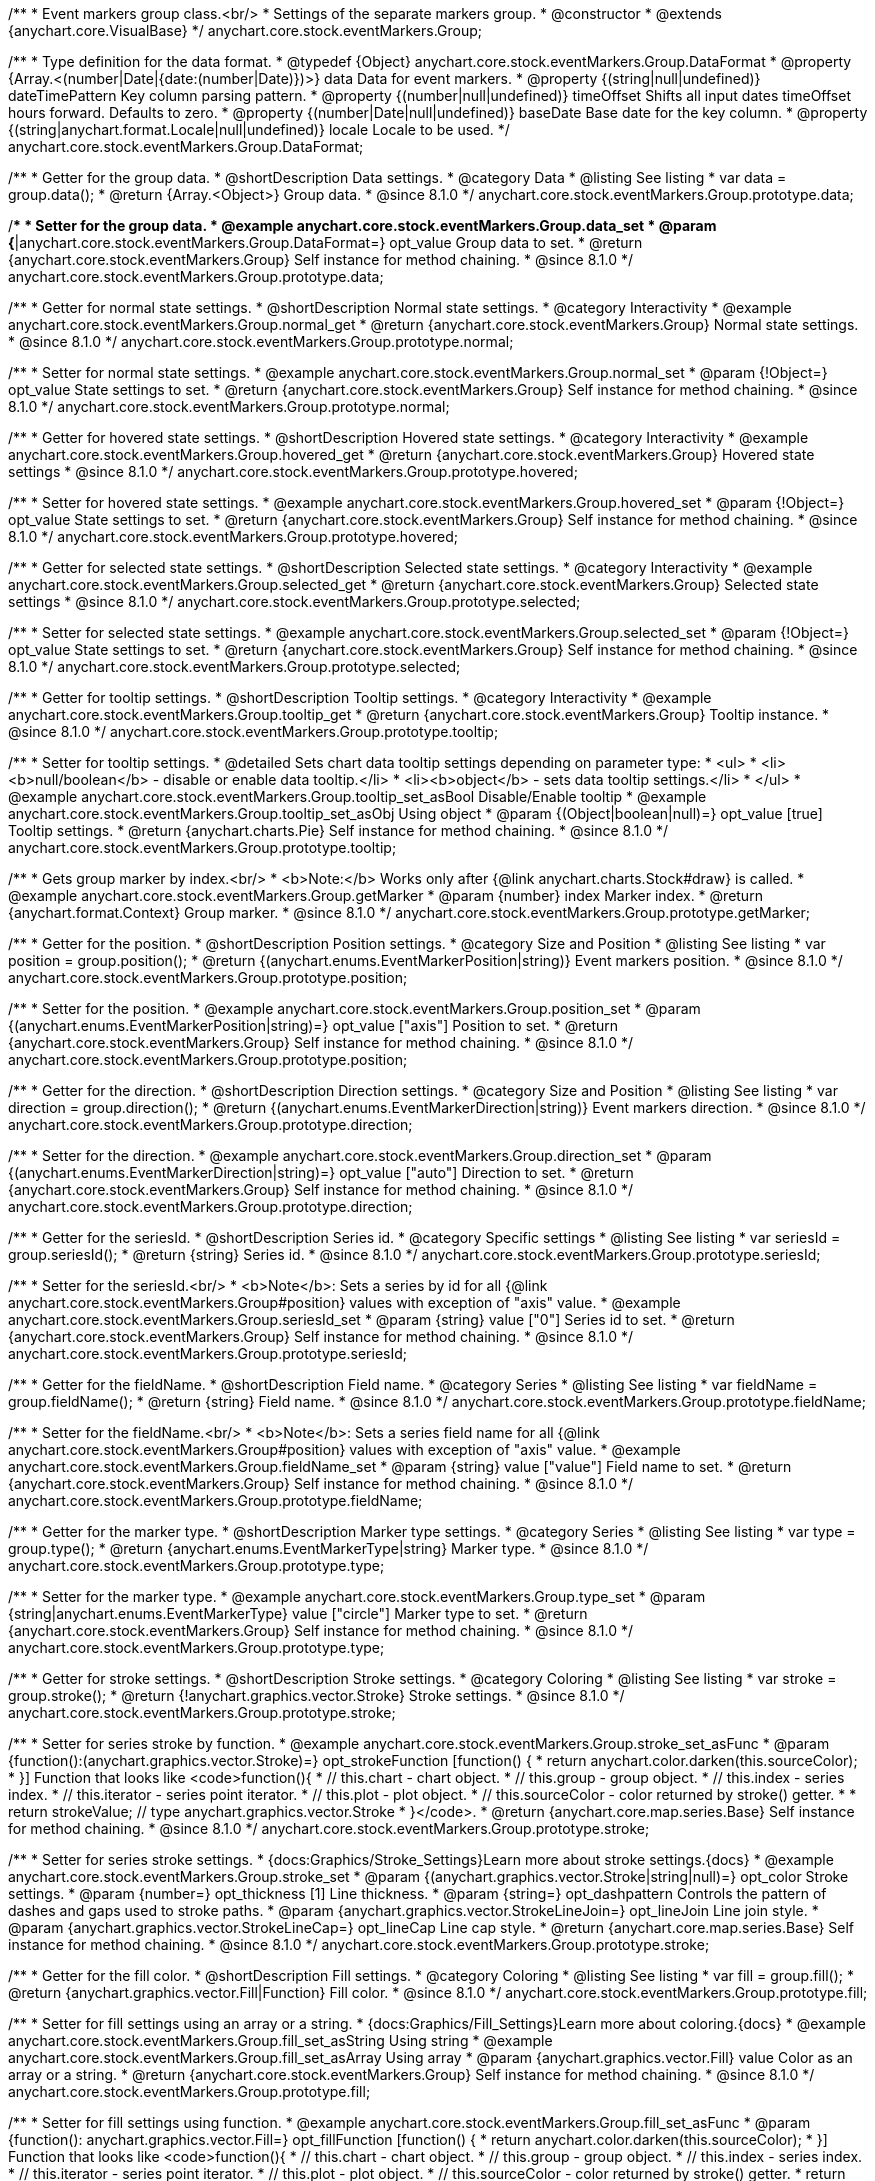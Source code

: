 /**
 * Event markers group class.<br/>
 * Settings of the separate markers group.
 * @constructor
 * @extends {anychart.core.VisualBase}
 */
anychart.core.stock.eventMarkers.Group;

//----------------------------------------------------------------------------------------------------------------------
//
//  anychart.core.stock.eventMarkers.Group.DataFormat
//
//----------------------------------------------------------------------------------------------------------------------

/**
 * Type definition for the data format.
 * @typedef {Object} anychart.core.stock.eventMarkers.Group.DataFormat
 * @property {Array.<(number|Date|{date:(number|Date)})>} data Data for event markers.
 * @property {(string|null|undefined)} dateTimePattern Key column parsing pattern.
 * @property {(number|null|undefined)} timeOffset Shifts all input dates timeOffset hours forward. Defaults to zero.
 * @property {(number|Date|null|undefined)} baseDate Base date for the key column.
 * @property {(string|anychart.format.Locale|null|undefined)} locale Locale to be used.
 */
anychart.core.stock.eventMarkers.Group.DataFormat;

//----------------------------------------------------------------------------------------------------------------------
//
//  anychart.core.stock.eventMarkers.Group.prototype.data
//
//----------------------------------------------------------------------------------------------------------------------

/**
 * Getter for the group data.
 * @shortDescription Data settings.
 * @category Data
 * @listing See listing
 * var data = group.data();
 * @return {Array.<Object>} Group data.
 * @since 8.1.0
 */
anychart.core.stock.eventMarkers.Group.prototype.data;

/**
 * Setter for the group data.
 * @example anychart.core.stock.eventMarkers.Group.data_set
 * @param {*|anychart.core.stock.eventMarkers.Group.DataFormat=} opt_value Group data to set.
 * @return {anychart.core.stock.eventMarkers.Group} Self instance for method chaining.
 * @since 8.1.0
 */
anychart.core.stock.eventMarkers.Group.prototype.data;


//----------------------------------------------------------------------------------------------------------------------
//
//  anychart.core.stock.eventMarkers.Group.prototype.normal
//
//----------------------------------------------------------------------------------------------------------------------

/**
 * Getter for normal state settings.
 * @shortDescription Normal state settings.
 * @category Interactivity
 * @example anychart.core.stock.eventMarkers.Group.normal_get
 * @return {anychart.core.stock.eventMarkers.Group} Normal state settings.
 * @since 8.1.0
 */
anychart.core.stock.eventMarkers.Group.prototype.normal;

/**
 * Setter for normal state settings.
 * @example anychart.core.stock.eventMarkers.Group.normal_set
 * @param {!Object=} opt_value State settings to set.
 * @return {anychart.core.stock.eventMarkers.Group} Self instance for method chaining.
 * @since 8.1.0
 */
anychart.core.stock.eventMarkers.Group.prototype.normal;

//----------------------------------------------------------------------------------------------------------------------
//
//  anychart.core.stock.eventMarkers.Group.prototype.hovered
//
//----------------------------------------------------------------------------------------------------------------------

/**
 * Getter for hovered state settings.
 * @shortDescription Hovered state settings.
 * @category Interactivity
 * @example anychart.core.stock.eventMarkers.Group.hovered_get
 * @return {anychart.core.stock.eventMarkers.Group} Hovered state settings
 * @since 8.1.0
 */
anychart.core.stock.eventMarkers.Group.prototype.hovered;

/**
 * Setter for hovered state settings.
 * @example anychart.core.stock.eventMarkers.Group.hovered_set
 * @param {!Object=} opt_value State settings to set.
 * @return {anychart.core.stock.eventMarkers.Group} Self instance for method chaining.
 * @since 8.1.0
 */
anychart.core.stock.eventMarkers.Group.prototype.hovered;

//----------------------------------------------------------------------------------------------------------------------
//
//  anychart.core.stock.eventMarkers.Group.prototype.selected
//
//----------------------------------------------------------------------------------------------------------------------

/**
 * Getter for selected state settings.
 * @shortDescription Selected state settings.
 * @category Interactivity
 * @example anychart.core.stock.eventMarkers.Group.selected_get
 * @return {anychart.core.stock.eventMarkers.Group} Selected state settings
 * @since 8.1.0
 */
anychart.core.stock.eventMarkers.Group.prototype.selected;

/**
 * Setter for selected state settings.
 * @example anychart.core.stock.eventMarkers.Group.selected_set
 * @param {!Object=} opt_value State settings to set.
 * @return {anychart.core.stock.eventMarkers.Group} Self instance for method chaining.
 * @since 8.1.0
 */
anychart.core.stock.eventMarkers.Group.prototype.selected;

//----------------------------------------------------------------------------------------------------------------------
//
//  anychart.core.stock.eventMarkers.Group.prototype.tooltip
//
//----------------------------------------------------------------------------------------------------------------------

/**
 * Getter for tooltip settings.
 * @shortDescription Tooltip settings.
 * @category Interactivity
 * @example anychart.core.stock.eventMarkers.Group.tooltip_get
 * @return {anychart.core.stock.eventMarkers.Group} Tooltip instance.
 * @since 8.1.0
 */
anychart.core.stock.eventMarkers.Group.prototype.tooltip;

/**
 * Setter for tooltip settings.
 * @detailed Sets chart data tooltip settings depending on parameter type:
 * <ul>
 *   <li><b>null/boolean</b> - disable or enable data tooltip.</li>
 *   <li><b>object</b> - sets data tooltip settings.</li>
 * </ul>
 * @example anychart.core.stock.eventMarkers.Group.tooltip_set_asBool Disable/Enable tooltip
 * @example anychart.core.stock.eventMarkers.Group.tooltip_set_asObj Using object
 * @param {(Object|boolean|null)=} opt_value [true] Tooltip settings.
 * @return {anychart.charts.Pie} Self instance for method chaining.
 * @since 8.1.0
 */
anychart.core.stock.eventMarkers.Group.prototype.tooltip;

//----------------------------------------------------------------------------------------------------------------------
//
//  anychart.core.stock.eventMarkers.Group.prototype.getMarker
//
//----------------------------------------------------------------------------------------------------------------------

/**
 * Gets group marker by index.<br/>
 * <b>Note:</b> Works only after {@link anychart.charts.Stock#draw} is called.
 * @example anychart.core.stock.eventMarkers.Group.getMarker
 * @param {number} index Marker index.
 * @return {anychart.format.Context} Group marker.
 * @since 8.1.0
 */
anychart.core.stock.eventMarkers.Group.prototype.getMarker;


//----------------------------------------------------------------------------------------------------------------------
//
//  anychart.core.stock.eventMarkers.Group.prototype.position
//
//----------------------------------------------------------------------------------------------------------------------

/**
 * Getter for the position.
 * @shortDescription Position settings.
 * @category Size and Position
 * @listing See listing
 * var position = group.position();
 * @return {(anychart.enums.EventMarkerPosition|string)} Event markers position.
 * @since 8.1.0
 */
anychart.core.stock.eventMarkers.Group.prototype.position;

/**
 * Setter for the position.
 * @example anychart.core.stock.eventMarkers.Group.position_set
 * @param {(anychart.enums.EventMarkerPosition|string)=} opt_value ["axis"] Position to set.
 * @return {anychart.core.stock.eventMarkers.Group} Self instance for method chaining.
 * @since 8.1.0
 */
anychart.core.stock.eventMarkers.Group.prototype.position;

//----------------------------------------------------------------------------------------------------------------------
//
//  anychart.core.stock.eventMarkers.Group.prototype.direction
//
//----------------------------------------------------------------------------------------------------------------------

/**
 * Getter for the direction.
 * @shortDescription Direction settings.
 * @category Size and Position
 * @listing See listing
 * var direction = group.direction();
 * @return {(anychart.enums.EventMarkerDirection|string)} Event markers direction.
 * @since 8.1.0
 */
anychart.core.stock.eventMarkers.Group.prototype.direction;

/**
 * Setter for the direction.
 * @example anychart.core.stock.eventMarkers.Group.direction_set
 * @param {(anychart.enums.EventMarkerDirection|string)=} opt_value ["auto"] Direction to set.
 * @return {anychart.core.stock.eventMarkers.Group} Self instance for method chaining.
 * @since 8.1.0
 */
anychart.core.stock.eventMarkers.Group.prototype.direction;

//----------------------------------------------------------------------------------------------------------------------
//
//  anychart.core.stock.eventMarkers.Group.prototype.seriesId
//
//----------------------------------------------------------------------------------------------------------------------

/**
 * Getter for the seriesId.
 * @shortDescription Series id.
 * @category Specific settings
 * @listing See listing
 * var seriesId = group.seriesId();
 * @return {string} Series id.
 * @since 8.1.0
 */
anychart.core.stock.eventMarkers.Group.prototype.seriesId;

/**
 * Setter for the seriesId.<br/>
 * <b>Note</b>: Sets a series by id for all {@link anychart.core.stock.eventMarkers.Group#position} values with exception of "axis" value.
 * @example anychart.core.stock.eventMarkers.Group.seriesId_set
 * @param {string} value ["0"] Series id to set.
 * @return {anychart.core.stock.eventMarkers.Group} Self instance for method chaining.
 * @since 8.1.0
 */
anychart.core.stock.eventMarkers.Group.prototype.seriesId;

//----------------------------------------------------------------------------------------------------------------------
//
//  anychart.core.stock.eventMarkers.Group.prototype.fieldName
//
//----------------------------------------------------------------------------------------------------------------------

/**
 * Getter for the fieldName.
 * @shortDescription Field name.
 * @category Series
 * @listing See listing
 * var fieldName = group.fieldName();
 * @return {string} Field name.
 * @since 8.1.0
 */
anychart.core.stock.eventMarkers.Group.prototype.fieldName;

/**
 * Setter for the fieldName.<br/>
 * <b>Note</b>: Sets a series field name for all {@link anychart.core.stock.eventMarkers.Group#position} values with exception of "axis" value.
 * @example anychart.core.stock.eventMarkers.Group.fieldName_set
 * @param {string} value ["value"] Field name to set.
 * @return {anychart.core.stock.eventMarkers.Group} Self instance for method chaining.
 * @since 8.1.0
 */
anychart.core.stock.eventMarkers.Group.prototype.fieldName;


//----------------------------------------------------------------------------------------------------------------------
//
//  anychart.core.stock.eventMarkers.Group.prototype.type
//
//----------------------------------------------------------------------------------------------------------------------

/**
 * Getter for the marker type.
 * @shortDescription Marker type settings.
 * @category Series
 * @listing See listing
 * var type = group.type();
 * @return {anychart.enums.EventMarkerType|string} Marker type.
 * @since 8.1.0
 */
anychart.core.stock.eventMarkers.Group.prototype.type;

/**
 * Setter for the marker type.
 * @example anychart.core.stock.eventMarkers.Group.type_set
 * @param {string|anychart.enums.EventMarkerType} value ["circle"] Marker type to set.
 * @return {anychart.core.stock.eventMarkers.Group} Self instance for method chaining.
 * @since 8.1.0
 */
anychart.core.stock.eventMarkers.Group.prototype.type;


//----------------------------------------------------------------------------------------------------------------------
//
//  anychart.core.stock.eventMarkers.Group.prototype.stroke
//
//----------------------------------------------------------------------------------------------------------------------

/**
 * Getter for stroke settings.
 * @shortDescription Stroke settings.
 * @category Coloring
 * @listing See listing
 * var stroke = group.stroke();
 * @return {!anychart.graphics.vector.Stroke} Stroke settings.
 * @since 8.1.0
 */
anychart.core.stock.eventMarkers.Group.prototype.stroke;

/**
 * Setter for series stroke by function.
 * @example anychart.core.stock.eventMarkers.Group.stroke_set_asFunc
 * @param {function():(anychart.graphics.vector.Stroke)=} opt_strokeFunction [function() {
 *  return anychart.color.darken(this.sourceColor);
 * }] Function that looks like <code>function(){
 *    // this.chart - chart object.
 *    // this.group - group object.
 *    // this.index - series index.
 *    // this.iterator - series point iterator.
 *    // this.plot - plot object.
 *    // this.sourceColor - color returned by stroke() getter.
 *
 *    return strokeValue; // type anychart.graphics.vector.Stroke
 * }</code>.
 * @return {anychart.core.map.series.Base} Self instance for method chaining.
 * @since 8.1.0
 */
anychart.core.stock.eventMarkers.Group.prototype.stroke;

/**
 * Setter for series stroke settings.
 * {docs:Graphics/Stroke_Settings}Learn more about stroke settings.{docs}
 * @example anychart.core.stock.eventMarkers.Group.stroke_set
 * @param {(anychart.graphics.vector.Stroke|string|null)=} opt_color Stroke settings.
 * @param {number=} opt_thickness [1] Line thickness.
 * @param {string=} opt_dashpattern Controls the pattern of dashes and gaps used to stroke paths.
 * @param {anychart.graphics.vector.StrokeLineJoin=} opt_lineJoin Line join style.
 * @param {anychart.graphics.vector.StrokeLineCap=} opt_lineCap Line cap style.
 * @return {anychart.core.map.series.Base} Self instance for method chaining.
 * @since 8.1.0
 */
anychart.core.stock.eventMarkers.Group.prototype.stroke;

//----------------------------------------------------------------------------------------------------------------------
//
//  anychart.core.stock.eventMarkers.Group.prototype.fill;
//
//----------------------------------------------------------------------------------------------------------------------

/**
 * Getter for the fill color.
 * @shortDescription Fill settings.
 * @category Coloring
 * @listing See listing
 * var fill = group.fill();
 * @return {anychart.graphics.vector.Fill|Function} Fill color.
 * @since 8.1.0
 */
anychart.core.stock.eventMarkers.Group.prototype.fill;

/**
 * Setter for fill settings using an array or a string.
 * {docs:Graphics/Fill_Settings}Learn more about coloring.{docs}
 * @example anychart.core.stock.eventMarkers.Group.fill_set_asString Using string
 * @example anychart.core.stock.eventMarkers.Group.fill_set_asArray Using array
 * @param {anychart.graphics.vector.Fill} value Color as an array or a string.
 * @return {anychart.core.stock.eventMarkers.Group} Self instance for method chaining.
 * @since 8.1.0
 */
anychart.core.stock.eventMarkers.Group.prototype.fill;

/**
 * Setter for fill settings using function.
 * @example anychart.core.stock.eventMarkers.Group.fill_set_asFunc
 * @param {function(): anychart.graphics.vector.Fill=} opt_fillFunction [function() {
 *  return anychart.color.darken(this.sourceColor);
 * }] Function that looks like <code>function(){
 *   // this.chart - chart object.
 *    // this.group - group object.
 *    // this.index - series index.
 *    // this.iterator - series point iterator.
 *    // this.plot - plot object.
 *    // this.sourceColor - color returned by stroke() getter.
 *    return fillValue; // type anychart.graphics.vector.Fill
 * }</code>.
 * @return {anychart.core.stock.eventMarkers.Group} Self instance for method chaining.
 * @since 8.1.0
 */
anychart.core.stock.eventMarkers.Group.prototype.fill;

/**
 * Fill color with opacity. Fill as a string or an object.
 * @detailed <b>Note:</b> If color is set as a string (e.g. 'red .5') it has a priority over opt_opacity, which
 * means: <b>color</b> set like this <b>rect.fill('red 0.3', 0.7)</b> will have 0.3 opacity.
 * @example anychart.core.stock.eventMarkers.Group.fill_set_asOpacity
 * @param {string} color Color as a string.
 * @param {number=} opt_opacity Color opacity.
 * @return {anychart.core.stock.eventMarkers.Group} Self instance for method chaining.
 * @since 8.1.0
 */
anychart.core.stock.eventMarkers.Group.prototype.fill;

/**
 * Linear gradient fill.
 * {docs:Graphics/Fill_Settings}Learn more about coloring.{docs}
 * @example anychart.core.stock.eventMarkers.Group.fill_set_asLinear
 * @param {!Array.<(anychart.graphics.vector.GradientKey|string)>} keys Gradient keys.
 * @param {number=} opt_angle Gradient angle.
 * @param {(boolean|!anychart.graphics.vector.Rect|!{left:number,top:number,width:number,height:number})=} opt_mode Gradient mode.
 * @param {number=} opt_opacity Gradient opacity.
 * @return {anychart.core.stock.eventMarkers.Group} Self instance for method chaining.
 * @since 8.1.0
 */
anychart.core.stock.eventMarkers.Group.prototype.fill;

/**
 * Radial gradient fill.
 * {docs:Graphics/Fill_Settings}Learn more about coloring.{docs}
 * @example anychart.core.stock.eventMarkers.Group.fill_set_asRadial
 * @param {!Array.<(anychart.graphics.vector.GradientKey|string)>} keys Color-stop gradient keys.
 * @param {number} cx X ratio of center radial gradient.
 * @param {number} cy Y ratio of center radial gradient.
 * @param {anychart.graphics.math.Rect=} opt_mode If defined then userSpaceOnUse mode, else objectBoundingBox.
 * @param {number=} opt_opacity Opacity of the gradient.
 * @param {number=} opt_fx X ratio of focal point.
 * @param {number=} opt_fy Y ratio of focal point.
 * @return {anychart.core.stock.eventMarkers.Group} Self instance for method chaining.
 * @since 8.1.0
 */
anychart.core.stock.eventMarkers.Group.prototype.fill;

/**
 * Image fill.
 * {docs:Graphics/Fill_Settings}Learn more about coloring.{docs}
 * @example anychart.core.stock.eventMarkers.Group.fill_set_asImg
 * @param {!anychart.graphics.vector.Fill} imageSettings Object with settings.
 * @return {anychart.core.stock.eventMarkers.Group} Self instance for method chaining.
 * @since 8.1.0
 */
anychart.core.stock.eventMarkers.Group.prototype.fill;

//----------------------------------------------------------------------------------------------------------------------
//
//  anychart.core.stock.eventMarkers.Group.prototype.height;
//
//----------------------------------------------------------------------------------------------------------------------

/**
 * Getter for the markers height.
 * @shortDescription Markers height in pixels or percentages.
 * @category Size and Position
 * @listing See listing
 * var height = group.height();
 * @return {string|number} Markers height.
 * @since 8.1.0
 */
anychart.core.stock.eventMarkers.Group.prototype.height;

/**
 * Setter for the markers height.
 * @example anychart.core.stock.eventMarkers.Group.height_width_set
 * @param {(string|number)=} opt_value [20] Value to set.
 * @return {anychart.core.stock.eventMarkers.Group} Self instance for method chaining.
 * @since 8.1.0
 */
anychart.core.stock.eventMarkers.Group.prototype.height;

//----------------------------------------------------------------------------------------------------------------------
//
//  anychart.core.stock.eventMarkers.Group.prototype.width
//
//----------------------------------------------------------------------------------------------------------------------

/**
 * Getter for the markers width.
 * @shortDescription Markers width in pixels or percentages.
 * @category Size and Position
 * @listing See listing
 * var width = group.width();
 * @return {string|number} Markers width.
 * @since 8.1.0
 */
anychart.core.stock.eventMarkers.Group.prototype.width;

/**
 * Setter for the markers width.
 * @example anychart.core.stock.eventMarkers.Group.height_width_set
 * @param {(string|number)=} opt_value [20] Value to set.
 * @return {anychart.core.stock.eventMarkers.Group} Self instance for method chaining.
 * @since 8.1.0
 */
anychart.core.stock.eventMarkers.Group.prototype.width;

//----------------------------------------------------------------------------------------------------------------------
//
//  anychart.core.stock.eventMarkers.Group.prototype.adjustFontSize
//
//----------------------------------------------------------------------------------------------------------------------

/**
 * Getter for the adjusting font size.
 * @shortDescription Adjusting settings.
 * @category Text Settings
 * @detailed Returns an array of two elements <b>[isAdjustByWidth, isAdjustByHeight]</b>.
 *  <ul>
 *    <li>[false, false] - do not adjust (adjust is off )</li>
 *    <li>[true, false] - adjust width</li>
 *    <li>[false, true] - adjust height</li>
 *    <li>[true, true] - adjust the first suitable value.</li>
 * </ul>
 * @listing See listing
 * var adjustFontSize = group.adjustFontSize();
 * @return {number} An adjusted font size.
 * @since 8.1.0
 */
anychart.core.stock.eventMarkers.Group.prototype.adjustFontSize;

/**
 * Setter for the adjusting font size.
 * @detailed Minimal and maximal font sizes can be configured using:
 * {@link anychart.core.stock.eventMarkers.Group#minFontSize} and {@link anychart.core.stock.eventMarkers.Group#maxFontSize} methods.<br/>
 * <b>Note: </b> {@link anychart.core.stock.eventMarkers.Group#fontSize} does not work when adjusting is enabled.
 * @example anychart.core.stock.eventMarkers.Group.adjustFontSize
 * @param {(boolean|Array.<boolean>|{width:boolean,height:boolean})=} opt_adjustOrAdjustByWidth [true] Font needs to be adjusted in case of 1 argument and adjusted by width in case of 2 arguments.
 * @param {boolean=} opt_adjustByHeight Font needs to be adjusted by height.
 * @return {anychart.core.stock.eventMarkers.Group} Self instance for method chaining.
 * @since 8.1.0
 */
anychart.core.stock.eventMarkers.Group.prototype.adjustFontSize;


//----------------------------------------------------------------------------------------------------------------------
//
//  anychart.core.stock.eventMarkers.Group.prototype.disablePointerEvents
//
//----------------------------------------------------------------------------------------------------------------------

/**
 * Getter for the pointer events settings.
 * @shortDescription Pointer events settings.
 * @category Content Text Settings
 * @listing See listing
 * var disablePointerEvents = group.disablePointerEvents();
 * @return {boolean} The pointer events settings.
 * @since 8.1.0
 */
anychart.core.stock.eventMarkers.Group.prototype.disablePointerEvents;

/**
 * Setter for the pointer events setting.
 * @param {boolean} opt_value [false] Value to set.
 * @return {anychart.core.stock.eventMarkers.Group} Self instance for method chaining.
 * @since 8.1.0
 */
anychart.core.stock.eventMarkers.Group.prototype.disablePointerEvents;

//----------------------------------------------------------------------------------------------------------------------
//
//  anychart.core.stock.eventMarkers.Group.prototype.fontColor
//
//----------------------------------------------------------------------------------------------------------------------

/**
 * Getter for font color settings.
 * @shortDescription Font color settings.
 * @category Content Text Settings
 * @listing See listing
 * var fontColor = group.fontColor();
 * @return {string} Font color settings.
 * @since 8.1.0
 */
anychart.core.stock.eventMarkers.Group.prototype.fontColor;

/**
 * Setter for font color settings.
 * @example anychart.core.stock.eventMarkers.Group.fontColor
 * @param {string} opt_value Value to set.
 * @return {anychart.core.stock.eventMarkers.Group} Self instance for method chaining.
 * @since 8.1.0
 */
anychart.core.stock.eventMarkers.Group.prototype.fontColor;

//----------------------------------------------------------------------------------------------------------------------
//
//  anychart.core.stock.eventMarkers.Group.prototype.fontDecoration
//
//----------------------------------------------------------------------------------------------------------------------

/**
 * Getter for font decoration settings.
 * @shortDescription Font decoration setting.
 * @category Content Text Settings
 * @listing See listing
 * var fontDecoration = group.fontDecoration();
 * @return {anychart.graphics.vector.Text.Decoration|string} Font decoration settings.
 * @since 8.1.0
 */
anychart.core.stock.eventMarkers.Group.prototype.fontDecoration;

/**
 * Setter for font decoration settings.
 * @example anychart.core.stock.eventMarkers.Group.fontDecoration
 * @param {anychart.graphics.vector.Text.Decoration|string} opt_value Value to set.
 * @return {anychart.core.stock.eventMarkers.Group} Self instance for method chaining.
 * @since 8.1.0
 */
anychart.core.stock.eventMarkers.Group.prototype.fontDecoration;

//----------------------------------------------------------------------------------------------------------------------
//
//  anychart.core.stock.eventMarkers.Group.prototype.fontFamily
//
//----------------------------------------------------------------------------------------------------------------------

/**
 * Getter for font family settings.
 * @shortDescription Font family settings.
 * @category Content Text Settings
 * @listing See listing
 * var fontFamily = group.fontFamily();
 * @return {string} Font family settings.
 * @since 8.1.0
 */
anychart.core.stock.eventMarkers.Group.prototype.fontFamily;

/**
 * Setter for font family settings.
 * @example anychart.core.stock.eventMarkers.Group.fontFamily
 * @param {string} opt_value Value to set.
 * @return {anychart.core.stock.eventMarkers.Group} Self instance for method chaining.
 * @since 8.1.0
 */
anychart.core.stock.eventMarkers.Group.prototype.fontFamily;

//----------------------------------------------------------------------------------------------------------------------
//
//  anychart.core.stock.eventMarkers.Group.prototype.fontOpacity
//
//----------------------------------------------------------------------------------------------------------------------

/**
 * Getter for font opacity settings.
 * @shortDescription Font opacity settings.
 * @category Content Text Settings
 * @listing See listing
 * var fontOpacity = group.fontOpacity();
 * @return {number} Font opacity settings.
 * @since 8.1.0
 */
anychart.core.stock.eventMarkers.Group.prototype.fontOpacity;

/**
 * Setter for font opacity settings.
 * @example anychart.core.stock.eventMarkers.Group.fontOpacity
 * @param {number} opt_value Value to set.
 * @return {anychart.core.stock.eventMarkers.Group} Self instance for method chaining.
 * @since 8.1.0
 */
anychart.core.stock.eventMarkers.Group.prototype.fontOpacity;

//----------------------------------------------------------------------------------------------------------------------
//
//  anychart.core.stock.eventMarkers.Group.prototype.fontSize
//
//----------------------------------------------------------------------------------------------------------------------

/**
 * Getter for font size settings.
 * @shortDescription Font size settings.
 * @category Content Text Settings
 * @listing See listing
 * var fontSize = group.fontSize();
 * @return {number} Font size settings.
 * @since 8.1.0
 */
anychart.core.stock.eventMarkers.Group.prototype.fontSize;

/**
 * Setter for font size settings.
 * @example anychart.core.stock.eventMarkers.Group.fontSize
 * @param {(number|string)=} opt_value Value to set.
 * @return {anychart.core.stock.eventMarkers.Group} Self instance for method chaining.
 * @since 8.1.0
 */
anychart.core.stock.eventMarkers.Group.prototype.fontSize;

//----------------------------------------------------------------------------------------------------------------------
//
//  anychart.core.stock.eventMarkers.Group.prototype.fontStyle
//
//----------------------------------------------------------------------------------------------------------------------

/**
 * Getter for font style settings.
 * @shortDescription Font style settings.
 * @category Content Text Settings
 * @listing See listing
 * var fontStyle = group.fontStyle();
 * @return {anychart.graphics.vector.Text.FontStyle|string} Font style settings.
 * @since 8.1.0
 */
anychart.core.stock.eventMarkers.Group.prototype.fontStyle;

/**
 * Setter for font style settings.
 * @example anychart.core.stock.eventMarkers.Group.fontStyle
 * @param {string|anychart.graphics.vector.Text.FontStyle} opt_value Value to set.
 * @return {anychart.core.stock.eventMarkers.Group} Self instance for method chaining.
 * @since 8.1.0
 */
anychart.core.stock.eventMarkers.Group.prototype.fontStyle;

//----------------------------------------------------------------------------------------------------------------------
//
//  anychart.core.stock.eventMarkers.Group.prototype.fontVariant
//
//----------------------------------------------------------------------------------------------------------------------

/**
 * Getter for font variant settings.
 * @shortDescription Font variant settings.
 * @category Content Text Settings
 * @listing See listing
 * var fontVariant = group.fontVariant();
 * @return {anychart.graphics.vector.Text.FontVariant|string} Font variant settings.
 * @since 8.1.0
 */
anychart.core.stock.eventMarkers.Group.prototype.fontVariant;

/**
 * Setter for font variant settings.
 * @example anychart.core.stock.eventMarkers.Group.fontVariant
 * @param {string|anychart.graphics.vector.Text.FontVariant} opt_value Value to set.
 * @return {anychart.core.stock.eventMarkers.Group} Self instance for method chaining.
 * @since 8.1.0
 */
anychart.core.stock.eventMarkers.Group.prototype.fontVariant;

//----------------------------------------------------------------------------------------------------------------------
//
//  anychart.core.stock.eventMarkers.Group.prototype.fontWeight
//
//----------------------------------------------------------------------------------------------------------------------

/**
 * Getter for font weight settings.
 * @shortDescription Font weight settings.
 * @category Content Text Settings
 * @listing See listing
 * var fontWeight = group.fontWeight();
 * @return {string|number} Font weight settings.
 * @since 8.1.0
 */
anychart.core.stock.eventMarkers.Group.prototype.fontWeight;

/**
 * Setter for font weight settings.
 * @example anychart.core.stock.eventMarkers.Group.fontWeight
 * @param {string|number} opt_value Value to set.
 * @return {anychart.core.stock.eventMarkers.Group} Self instance for method chaining.
 * @since 8.1.0
 */
anychart.core.stock.eventMarkers.Group.prototype.fontWeight;

//----------------------------------------------------------------------------------------------------------------------
//
//  anychart.core.stock.eventMarkers.Group.prototype.format
//
//----------------------------------------------------------------------------------------------------------------------

/**
 * Getter for the function content text for the tooltip.
 * @category Specific settings
 * @shortDescription Function to format content text.
 * @listing See listing
 * var format = group.format();
 * @return {Function|string} Function to format title text.
 * @since 8.1.0
 */
anychart.core.stock.eventMarkers.Group.prototype.format;

/**
 * Setter for function content text for the tooltip.<br/>
 * @example anychart.core.stock.eventMarkers.Group.format_set_asFunc Using function
 * @example anychart.core.stock.eventMarkers.Group.format Using string
 * @param {(Function|string)=} opt_value Function or string token to format content text.
 * @return {anychart.core.stock.eventMarkers.Group} Self instance for method chaining.
 * @since 8.1.0
 */
anychart.core.stock.eventMarkers.Group.prototype.format;

//----------------------------------------------------------------------------------------------------------------------
//
//  anychart.core.stock.eventMarkers.Group.prototype.hAlign
//
//----------------------------------------------------------------------------------------------------------------------

/**
 * Getter for horizontal align settings.
 * @shortDescription Text horizontal align settings.
 * @category Content Text Settings
 * @listing See listing
 * var hAlign = group.hAlign();
 * @return {anychart.graphics.vector.Text.HAlign|string} Horizontal align settings.
 * @since 8.1.0
 */
anychart.core.stock.eventMarkers.Group.prototype.hAlign;

/**
 * Setter for the horizontal align settings.
 * @example anychart.core.stock.eventMarkers.Group.hAlign
 * @param {string|anychart.graphics.vector.Text.HAlign} opt_value Value to set.
 * @return {anychart.core.stock.eventMarkers.Group} Self instance for method chaining.
 * @since 8.1.0
 */
anychart.core.stock.eventMarkers.Group.prototype.hAlign;

//----------------------------------------------------------------------------------------------------------------------
//
//  anychart.core.stock.eventMarkers.Group.prototype.letterSpacing
//
//----------------------------------------------------------------------------------------------------------------------

/**
 * Getter for text letter spacing settings.
 * @shortDescription Text letter spacing settings.
 * @category Content Text Settings
 * @listing See listing
 * var letterSpacing = group.letterSpacing();
 * @return {number} Letter spacing settings.
 * @since 8.1.0
 */
anychart.core.stock.eventMarkers.Group.prototype.letterSpacing;

/**
 * Setter for text letter spacing settings.
 * @example anychart.core.stock.eventMarkers.Group.letterSpacing
 * @param {number} opt_value Value to set.
 * @return {anychart.core.stock.eventMarkers.Group} Self instance for method chaining.
 * @since 8.1.0
 */
anychart.core.stock.eventMarkers.Group.prototype.letterSpacing;

//----------------------------------------------------------------------------------------------------------------------
//
//  anychart.core.stock.eventMarkers.Group.prototype.lineHeight
//
//----------------------------------------------------------------------------------------------------------------------

/**
 * Getter for line height settings.
 * @shortDescription Text line height setting.
 * @category Content Text Settings
 * @listing See listing
 * var lineHeight = group.lineHeight();
 * @return {number|string} Line height settings.
 * @since 8.1.0
 */
anychart.core.stock.eventMarkers.Group.prototype.lineHeight;

/**
 * Setter for line height settings.
 * @example anychart.core.stock.eventMarkers.Group.lineHeight
 * @param {number|string} opt_value Value to set.
 * @return {anychart.core.stock.eventMarkers.Group} Self instance for method chaining.
 * @since 8.1.0
 */
anychart.core.stock.eventMarkers.Group.prototype.lineHeight;

//----------------------------------------------------------------------------------------------------------------------
//
//  anychart.core.stock.eventMarkers.Group.prototype.maxFontSize
//
//----------------------------------------------------------------------------------------------------------------------

/**
 * Getter for maximum font size settings for adjust text from.
 * @shortDescription Maximum font size settings.
 * @category Text Settings
 * @listing See listing
 * var maxFontSize = group.maxFontSize();
 * @return {number} Maximum font size.
 * @since 8.1.0
 */
anychart.core.stock.eventMarkers.Group.prototype.maxFontSize;

/**
 * Setter for maximum font size settings for adjust text from.
 * @detailed <b>Note:</b> works only when adjusting is enabled. Look {@link anychart.core.stock.eventMarkers.Group#adjustFontSize}.
 * @example anychart.core.stock.eventMarkers.Group.maxFontSize
 * @param {(number|string)=} opt_value Value to set.
 * @return {anychart.core.stock.eventMarkers.Group} Self instance for method chaining.
 * @since 8.1.0
 */
anychart.core.stock.eventMarkers.Group.prototype.maxFontSize;

//----------------------------------------------------------------------------------------------------------------------
//
//  anychart.core.stock.eventMarkers.Group.prototype.minFontSize
//
//----------------------------------------------------------------------------------------------------------------------

/**
 * Getter for minimum font size settings for adjust text from.
 * @shortDescription Minimum font size settings.
 * @category Text Settings
 * @listing See listing
 * var minFontSize = group.minFontSize();
 * @return {number} Minimum font size.
 * @since 8.1.0
 */
anychart.core.stock.eventMarkers.Group.prototype.minFontSize;

/**
 * Setter for minimum font size settings for adjust text from.
 * @detailed <b>Note:</b> works only when adjusting is enabled. Look {@link anychart.core.stock.eventMarkers.Group#adjustFontSize}.
 * @example anychart.core.stock.eventMarkers.Group.minFontSize
 * @param {(number|string)=} opt_value Value to set.
 * @return {anychart.core.stock.eventMarkers.Group} Self instance for method chaining.
 * @since 8.1.0
 */
anychart.core.stock.eventMarkers.Group.prototype.minFontSize;

//----------------------------------------------------------------------------------------------------------------------
//
//  anychart.core.stock.eventMarkers.Group.prototype.selectable
//
//----------------------------------------------------------------------------------------------------------------------

/**
 * Getter for the text selectable option.
 * @shortDescription Text selectable option.
 * @category Content Text Settings
 * @listing See listing
 * var selectable = group.selectable();
 * @return {boolean} Text selectable value.
 * @since 8.1.0
 */
anychart.core.stock.eventMarkers.Group.prototype.selectable;

/**
 * Setter for the text selectable option.
 * @example anychart.core.stock.eventMarkers.Group.selectable
 * @param {boolean} opt_value [false] Value to set.
 * @return {anychart.core.stock.eventMarkers.Group} Self instance for method chaining.
 * @since 8.1.0
 */
anychart.core.stock.eventMarkers.Group.prototype.selectable;

//----------------------------------------------------------------------------------------------------------------------
//
//  anychart.core.stock.eventMarkers.Group.prototype.textDirection
//
//----------------------------------------------------------------------------------------------------------------------

/**
 * Getter for the text direction settings.
 * @shortDescription Text direction settings.
 * @category Content Text Settings
 * @listing See listing
 * var textDirection = group.textDirection();
 * @return {anychart.graphics.vector.Text.Direction|string} Text direction settings.
 * @since 8.1.0
 */
anychart.core.stock.eventMarkers.Group.prototype.textDirection;

/**
 * Setter for text direction settings.
 * @param {string|anychart.graphics.vector.Text.Direction} opt_value Value to set.
 * @return {anychart.core.stock.eventMarkers.Group} Self instance for method chaining.
 * @since 8.1.0
 */
anychart.core.stock.eventMarkers.Group.prototype.textDirection;

//----------------------------------------------------------------------------------------------------------------------
//
//  anychart.core.stock.eventMarkers.Group.prototype.textIndent
//
//----------------------------------------------------------------------------------------------------------------------

/**
 * Getter for text-indent settings.
 * @shortDescription Text indent settings.
 * @category Content Text Settings
 * @listing See listing
 * var textIndent = group.textIndent();
 * @return {number} Text indent settings.
 * @since 8.1.0
 */
anychart.core.stock.eventMarkers.Group.prototype.textIndent;

/**
 * Setter for text-indent settings.
 * @example anychart.core.stock.eventMarkers.Group.textIndent
 * @param {number} opt_value Value to set.
 * @return {anychart.core.stock.eventMarkers.Group} Self instance for method chaining.
 * @since 8.1.0
 */
anychart.core.stock.eventMarkers.Group.prototype.textIndent;

//----------------------------------------------------------------------------------------------------------------------
//
//  anychart.core.stock.eventMarkers.Group.prototype.textOverflow
//
//----------------------------------------------------------------------------------------------------------------------

/**
 * Getter for text overflow settings.
 * @shortDescription Text overflow settings.
 * @category Content Text Settings
 * @listing See listing
 * var textOverflow = group.textOverflow();
 * @return {anychart.graphics.vector.Text.TextOverflow|string} Text overflow settings
 * @since 8.1.0
 */
anychart.core.stock.eventMarkers.Group.prototype.textOverflow;

/**
 * Setter for text overflow settings.
 * @example anychart.core.stock.eventMarkers.Group.textOverflow
 * @param {anychart.graphics.vector.Text.TextOverflow|string=} opt_value Value to set
 * @return {!anychart.core.stock.eventMarkers.Group} Self instance for method chaining.
 * @since 8.1.0
 */
anychart.core.stock.eventMarkers.Group.prototype.textOverflow;

//----------------------------------------------------------------------------------------------------------------------
//
//  anychart.core.stock.eventMarkers.Group.prototype.useHtml
//
//----------------------------------------------------------------------------------------------------------------------

/**
 * Getter for the useHTML flag.
 * @shortDescription Use HTML option.
 * @category Content Text Settings
 * @listing See listing
 * var useHtml = group.useHtml();
 * @return {boolean} UseHTML flag.
 * @since 8.1.0
 */
anychart.core.stock.eventMarkers.Group.prototype.useHtml;

/**
 * Setter for the useHTML flag.
 * @example anychart.core.stock.eventMarkers.Group.useHtml_set
 * @param {boolean} opt_value Value to set.
 * @return {anychart.core.stock.eventMarkers.Group} Self instance for method chaining.
 * @since 8.1.0
 */
anychart.core.stock.eventMarkers.Group.prototype.useHtml;

//----------------------------------------------------------------------------------------------------------------------
//
//  anychart.core.stock.eventMarkers.Group.prototype.vAlign
//
//----------------------------------------------------------------------------------------------------------------------

/**
 * Getter for text vertical align settings.
 * @shortDescription Text vertical align settings.
 * @category Content Text Settings
 * @listing See listing
 * var vAlign = group.vAlign();
 * @return {anychart.graphics.vector.Text.VAlign|string} Vertical align.
 * @since 8.1.0
 */
anychart.core.stock.eventMarkers.Group.prototype.vAlign;

/**
 * Setter for text vertical align settings.
 * @example anychart.core.stock.eventMarkers.Group.vAlign
 * @param {string|anychart.graphics.vector.Text.VAlign} opt_value Value to set.
 * @return {anychart.core.stock.eventMarkers.Group} Self instance for method chaining.
 * @since 8.1.0
 */
anychart.core.stock.eventMarkers.Group.prototype.vAlign;

//----------------------------------------------------------------------------------------------------------------------
//
//  anychart.core.stock.eventMarkers.Group.prototype.wordBreak
//
//----------------------------------------------------------------------------------------------------------------------

/**
 * Getter for the word-break mode.
 * @shortDescription Word break mode.
 * @category Content Text Settings
 * @listing See listing
 * var wordBreak = group.wordBreak();
 * @return {anychart.enums.WordBreak|string} Word-break mode.
 * @since 8.1.0
 */
anychart.core.stock.eventMarkers.Group.prototype.wordBreak;

/**
 * Setter for the word-break mode.
 * @param {(anychart.enums.WordBreak|string)=} opt_value ["normal"] Value to set.
 * @return {anychart.core.stock.eventMarkers.Group} Self instance for method chaining.
 * @since 8.1.0
 */
anychart.core.stock.eventMarkers.Group.prototype.wordBreak;

//----------------------------------------------------------------------------------------------------------------------
//
//  anychart.core.stock.eventMarkers.Group.prototype.wordWrap
//
//----------------------------------------------------------------------------------------------------------------------

/**
 * Getter for the word-wrap mode.
 * @shortDescription Word-wrap mode.
 * @category Content Text Settings
 * @listing See listing
 * var wordWrap = group.wordWrap();
 * @return {anychart.enums.WordWrap|string} Word-wrap mode.
 * @since 8.1.0
 */
anychart.core.stock.eventMarkers.Group.prototype.wordWrap;

/**
 * Setter for the word-wrap mode.
 * @param {(anychart.enums.WordWrap|string)=} opt_value ["normal"] Value to set.
 * @return {anychart.core.stock.eventMarkers.Group} Self instance for method chaining.
 * @since 8.1.0
 */
anychart.core.stock.eventMarkers.Group.prototype.wordWrap;

//----------------------------------------------------------------------------------------------------------------------
//
//  anychart.core.stock.eventMarkers.Group.prototype.fontPadding
//
//----------------------------------------------------------------------------------------------------------------------

/**
 * Getter for the font padding.
 * @shortDescription Font padding settings.
 * @category Size and Position
 * @listing See listing
 * var fontPadding = group.fontPadding();
 * @return {(number|string)} Font padding.
 * @since 8.1.0
 */
anychart.core.stock.eventMarkers.Group.prototype.fontPadding;

/**
 * Setter for the font padding.
 * @detailed Works only when {@link anychart.core.stock.eventMarkers.Group#adjustFontSize} method has "true" value.
 * @example anychart.core.stock.eventMarkers.Group.fontPadding_set
 * @param {(number|string)=} opt_value [0] Value to set.
 * @return {anychart.core.stock.eventMarkers.Group} Self instance for method chaining.
 * @since 8.1.0
 */
anychart.core.stock.eventMarkers.Group.prototype.fontPadding;

//----------------------------------------------------------------------------------------------------------------------
//
//  anychart.core.stock.eventMarkers.Group.prototype.connector
//
//----------------------------------------------------------------------------------------------------------------------

/**
 * Getter for connector settings.
 * @shortDescription Connector settings.
 * @category Size and Position
 * @example anychart.core.stock.eventMarkers.Group.connector_get
 * @return {anychart.core.utils.Connector} Connector settings.
 * @since 8.1.0
 */
anychart.core.stock.eventMarkers.Group.prototype.connector;

/**
 * Setter for the connector length.
 * @example anychart.core.stock.eventMarkers.Group.connector_set
 * @param {Object} opt_value Value to set.
 * @return {anychart.core.stock.eventMarkers.Group} Self instance for method chaining.
 * @since 8.1.0
 */
anychart.core.stock.eventMarkers.Group.prototype.connector;

/** @inheritDoc */
anychart.core.stock.eventMarkers.Group.prototype.dispose;

/** @inheritDoc */
anychart.core.stock.eventMarkers.Group.prototype.listen;

/** @inheritDoc */
anychart.core.stock.eventMarkers.Group.prototype.listenOnce;

/** @inheritDoc */
anychart.core.stock.eventMarkers.Group.prototype.unlisten;

/** @inheritDoc */
anychart.core.stock.eventMarkers.Group.prototype.unlistenByKey;

/** @inheritDoc */
anychart.core.stock.eventMarkers.Group.prototype.removeAllListeners;

/** @inheritDoc */
anychart.core.stock.eventMarkers.Group.prototype.zIndex;

/** @inheritDoc */
anychart.core.stock.eventMarkers.Group.prototype.enabled;

/** @inheritDoc */
anychart.core.stock.eventMarkers.Group.prototype.print;


